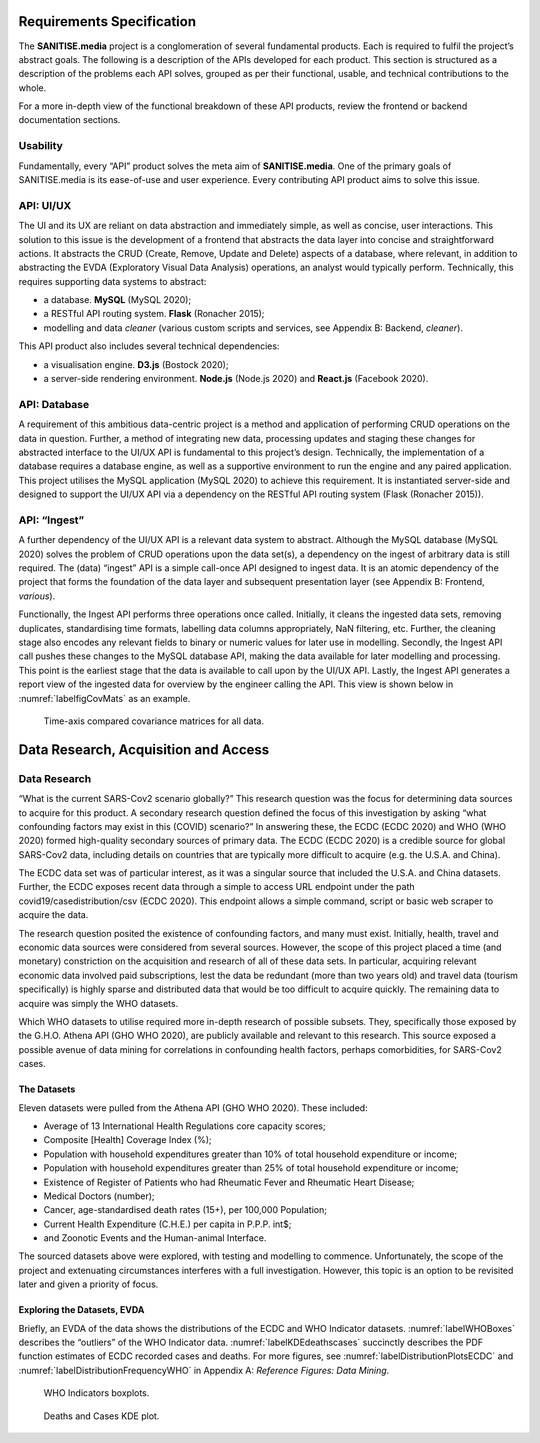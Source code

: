 Requirements Specification
==========================

The **SANITISE.media** project is a conglomeration of several fundamental products. Each is required to fulfil the project’s abstract goals. The following is a description of the APIs
developed for each product. This section is structured as a description of the problems each API solves, grouped as per their functional, usable, and technical contributions to the whole.

For a more in-depth view of the functional breakdown of these API products, review the frontend or backend documentation sections.

Usability
---------

Fundamentally, every “API” product solves the meta aim of **SANITISE.media**. One of the primary goals of SANITISE.media is its ease-of-use and user experience. Every contributing API product aims 
to solve this issue.

API: UI/UX
----------

The UI and its UX are reliant on data abstraction and immediately simple, as well as concise, user interactions. This solution to this issue is the development of a frontend that
abstracts the data layer into concise and straightforward actions. It abstracts the CRUD (Create, Remove, Update and Delete) aspects of a database, where relevant, in addition to abstracting
the EVDA (Exploratory Visual Data Analysis) operations, an analyst would typically perform. Technically, this requires supporting data systems to abstract:

* a database. **MySQL** (MySQL 2020);
* a RESTful API routing system. **Flask** (Ronacher 2015);
* modelling and data *cleaner* (various custom scripts and services, see Appendix B: Backend, *cleaner*).

This API product also includes several technical dependencies:

* a visualisation engine. **D3.js** (Bostock 2020);
* a server-side rendering environment. **Node.js** (Node.js 2020) and **React.js** (Facebook 2020).

API: Database
-------------

A requirement of this ambitious data-centric project is a method and application of performing CRUD operations on the data in question. Further, a method of integrating new data, processing
updates and staging these changes for abstracted interface to the UI/UX API is fundamental to this project’s design. Technically, the implementation of a database requires a database engine, as
well as a supportive environment to run the engine and any paired application. This project utilises the MySQL application (MySQL 2020) to achieve this requirement. It is instantiated server-side and
designed to support the UI/UX API via a dependency on the RESTful API routing system (Flask (Ronacher 2015)). 

API: “Ingest”
-------------

A further dependency of the UI/UX API is a relevant data system to abstract. Although the MySQL database (MySQL 2020) solves the problem of CRUD operations upon the data set(s), a dependency on
the ingest of arbitrary data is still required. The (data) “ingest” API is a simple call-once API designed to ingest data. It is an atomic dependency of the project that forms the foundation of
the data layer and subsequent presentation layer (see Appendix B: Frontend, *various*).

Functionally, the Ingest API performs three operations once called. Initially, it cleans the ingested data sets, removing duplicates, standardising time formats, labelling data columns
appropriately, NaN filtering, etc. Further, the cleaning stage also encodes any relevant fields to binary or numeric values for later use in modelling. Secondly, the Ingest API call pushes
these changes to the MySQL database API, making the data available for later modelling and processing. This point is the earliest stage that the data is available to call upon by the UI/UX API.
Lastly, the Ingest API generates a report view of the ingested data for overview by the engineer calling the API. This view is shown below in :numref:`labelfigCovMats` as an example.

.. _labelfigCovMats:

.. figure:: images/CovMats_SarsCov2_RAW.png
    :alt: Time-axis compared covariance matricies for all data.
    :width:  250mm
    :height: 125mm

    Time-axis compared covariance matrices for all data.

Data Research, Acquisition and Access
=====================================

Data Research
-------------

“What is the current SARS-Cov2 scenario globally?” This research question was the focus for determining data sources to acquire for this product. A secondary research question defined the focus
of this investigation by asking “what confounding factors may exist in this (COVID) scenario?” In answering these, the ECDC (ECDC 2020) and WHO (WHO 2020) formed high-quality secondary sources of
primary data. The ECDC (ECDC 2020) is a credible source for global SARS-Cov2 data, including details on countries that are typically more difficult to acquire (e.g. the U.S.A. and China).

The ECDC data set was of particular interest, as it was a singular source that included the U.S.A. and China datasets. Further, the ECDC exposes recent data through a simple to access URL
endpoint under the path covid19/casedistribution/csv (ECDC 2020). This endpoint allows a simple command, script or basic web scraper to acquire the data.

The research question posited the existence of confounding factors, and many must exist. Initially, health,
travel and economic data sources were considered from several sources. However, the scope of this project placed a time (and monetary) constriction on the acquisition and research of all of these
data sets. In particular, acquiring relevant economic data involved paid subscriptions, lest the data be redundant (more than two years old) and travel data (tourism specifically) is highly sparse 
and distributed data that would be too difficult to acquire quickly. The remaining data to acquire was simply the WHO datasets.

Which WHO datasets to utilise required more in-depth research of possible subsets. They, specifically those exposed by the G.H.O. Athena API (GHO WHO 2020), are publicly available and relevant to
this research. This source exposed a possible avenue of data mining for correlations in confounding health factors, perhaps comorbidities, for SARS-Cov2 cases.

The Datasets
^^^^^^^^^^^^

Eleven datasets were pulled from the Athena API (GHO WHO 2020). These included:

* Average of 13 International Health Regulations core capacity scores;
* Composite [Health] Coverage Index (%);
* Population with household expenditures greater than 10% of total household expenditure or income;
* Population with household expenditures greater than 25% of total household expenditure or income;
* Existence of Register of Patients who had Rheumatic Fever and Rheumatic Heart Disease;
* Medical Doctors  (number);
* Cancer, age-standardised death rates (15+), per 100,000 Population;
* Current Health Expenditure (C.H.E.) per capita in P.P.P. int$;
* and Zoonotic Events and the Human-animal Interface.


The sourced datasets above were explored, with testing and modelling to commence. Unfortunately, the scope of the project and extenuating circumstances interferes with a full
investigation. However, this topic is an option to be revisited later and given a priority of focus.

Exploring the Datasets, EVDA
^^^^^^^^^^^^^^^^^^^^^^^^^^^^

Briefly, an EVDA of the data shows the distributions of the ECDC and WHO Indicator datasets.
:numref:`labelWHOBoxes` describes the “outliers” of the WHO Indicator data. 
:numref:`labelKDEdeathscases` succinctly describes the PDF function estimates of ECDC recorded cases and deaths.
For more figures, see :numref:`labelDistributionPlotsECDC` and :numref:`labelDistributionFrequencyWHO` in Appendix A: *Reference Figures: Data Mining*.

.. _labelWHOBoxes:

.. figure:: images/Boxplots_WHO_RAW.png
    :alt: Time-axis compared covariance matricies for all data.
    :width: 110%

    WHO Indicators boxplots.

.. _labelKDEdeathscases:

.. figure:: images/Deaths_KDE.png
    :alt: Deaths and Cases kernel density estimate plot.
    :width: 45%

    Deaths and Cases KDE plot.

